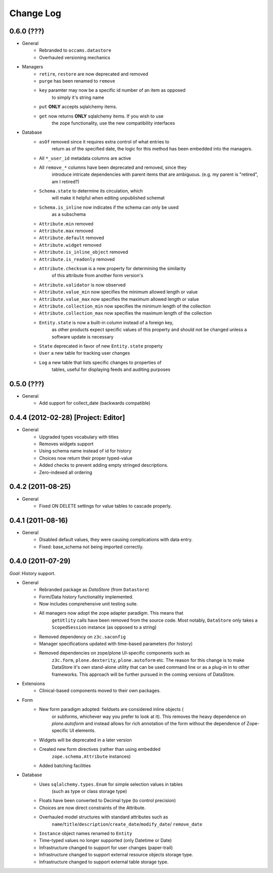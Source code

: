 ==========
Change Log
==========

-----------
0.6.0 (???)
-----------

- General
    - Rebranded to ``occams.datastore``
    - Overhauled versioning mechanics

- Managers
    - ``retire``, ``restore`` are now deprecated and removed
    - ``purge`` has been renamed to ``remove``
    - ``key`` paramter may now be a specific id number of an item as opposed
            to simply it's string name
    - ``put`` **ONLY** accepts sqlalchemy items.
    - ``get`` now returns **ONLY** sqlalchemy items. If you wish to use
            the zope functionality, use the new compatibility interfaces

- Database
    - ``asOf`` removed since it requires extra control of what entries to
        return as of the specified date, the logic for this method
        has been embedded into the managers.
    - All ``*_user_id`` metadata columns are active
    - All ``remove_*`` columns have been deprecated and removed, since they
        introduce intricate dependencies with parent items that are ambiguous.
        (e.g. my parent is "retired", am I retired?)
    - ``Schema.state`` to determine its circulation, which
            will make it helpful when editing unpublished schemat
    - ``Schema.is_inline`` now indicates if the schema can only be used
            as a subschema
    - ``Attribute.min`` removed
    - ``Attribute.max`` removed
    - ``Attribute.default`` removed
    - ``Attribute.widget`` removed
    - ``Attribute.is_inline_object`` removed
    - ``Attribute.is_readonly`` removed
    - ``Attribute.checksum`` is a new property for determining the similarity
            of this attribute from another form version's
    - ``Attribute.validator`` is now observed
    - ``Attribute.value_min`` now specifies the minimum allowed length or value
    - ``Attribute.value_max`` now specifies the maximum allowed length or value
    - ``Attribute.collection_min`` now specifies the minimum length of the collection
    - ``Attribute.collection_max`` now specifies the maximum length of the collection
    - ``Entity.state`` is now a built-in column instead of a foreign key,
            as other products expect specific values of this property and should
            not be changed unless a software update is necessary
    - ``State`` deprecated in favor of new ``Entity.state`` property
    - ``User`` a new table for tracking user changes
    - ``Log`` a new table that lists specific changes to properties of
            tables, useful for displaying feeds and auditing purposes


-----------
0.5.0 (???)
-----------

- General
    - Add support for collect_date (backwards compatible)


------------------------------------
0.4.4 (2012-02-28) [Project: Editor]
------------------------------------

- General
    - Upgraded types vocabulary with titles
    - Removes widgets support
    - Using schema name instead of id for history
    - Choices now return their proper typed-value
    - Added checks to prevent adding empty stringed descriptions.
    - Zero-indexed all ordering


------------------
0.4.2 (2011-08-25)
------------------

- General
    - Fixed ON DELETE settings for value tables to cascade properly.


------------------
0.4.1 (2011-08-16)
------------------

- General
    - Disabled default values, they were causing complications with data entry.
    - Fixed: base_schema not being imported correctly.


------------------
0.4.0 (2011-07-29)
------------------

*Goal*: History support.

- General
    - Rebranded package as *DataStore* (from ``Datastore``)
    - Form/Data history functionality implemented.
    - Now includes comprehensive unit testing suite.
    - All managers now adopt the zope adapter paradigm. This means that
        ``getUtlity`` calls have been removed from the source code. Most notably,
        ``DataStore`` only takes a ``ScopedSession`` instance (as opposed to a
        string)
    - Removed dependency on ``z3c.saconfig``
    - Manager specifications updated with time-based parameters (for history)
    - Removed dependencies on zope/plone UI-specific components such as
        ``z3c.form``, ``plone.dexterity``, ``plone.autoform`` etc. The reason
        for this change is to  make DataStore it's own stand-alone utility that
        can be used command line or as a plug-in in to other frameworks. This
        approach will be further pursued in the coming versions of DataStore.

- Extensions
    - Clinical-based components moved to their own packages.

- Form
    - New form paradigm adopted: fieldsets are considered inline objects (
        or subforms, whichever way you prefer to look at it). This removes
        the heavy dependence on `plone.autoform` and instead allows for
        rich annotation of the form without the dependence of Zope-specific
        UI elements.
    - Widgets will be deprecated in a later version
    - Created new form directives (rather than using embedded
        ``zope.schema.Attribute`` instances)
    - Added batching facilities

- Database
    - Uses ``sqlalchemy.types.Enum`` for simple selection values in tables
        (such as type or class storage type)
    - Floats have been converted to Decimal type (to control precision)
    - Choices are now direct constraints of the Attribute.
    - Overhauled model structures with standard attributes such as
        ``name``/``title``/``description``/``create_date``/``modify_date``/
        ``remove_date``
    - ``Instance`` object names renamed to ``Entity``
    - Time-typed values no longer supported (only Datetime or Date)
    - Infrastructure changed to support for user changes (paper-trail)
    - Infrastructure changed to support external resource objects storage type.
    - Infrastructure changed to support external table storage type.
